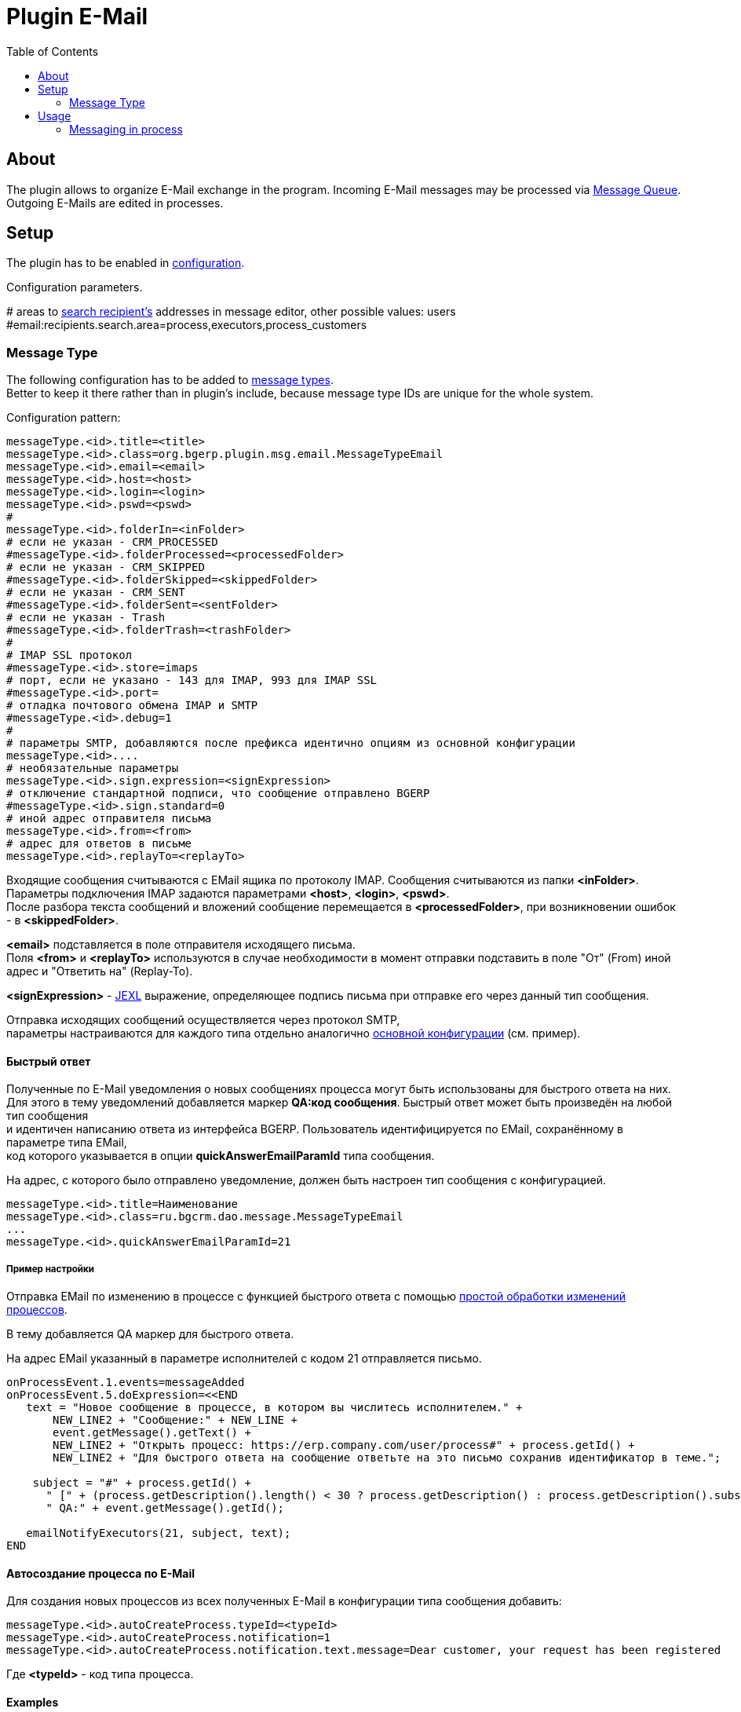 = Plugin E-Mail
:toc:

[[about]]
== About
The plugin allows to organize E-Mail exchange in the program.
Incoming E-Mail messages may be processed via <<../../../kernel/message.adoc#queue, Message Queue>>.
Outgoing E-Mails are edited in processes.

[[setup]]
== Setup
The plugin has to be enabled in <<../../../kernel/setup.adoc#config, configuration>>.

Configuration parameters.
[example]
:hardbreaks:
====
# areas to <<usage-process-search-recipient, search recipient's>> addresses in message editor, other possible values: users [[config-search-recipient]]
#email:recipients.search.area=process,executors,process_customers
====

[[setup-message-type]]
=== Message Type
The following configuration has to be added to <<../../../kernel/message.adoc#type, message types>>.
Better to keep it there rather than in plugin's include, because message type IDs are unique for the whole system.

Configuration pattern:
[source]
----
messageType.<id>.title=<title>
messageType.<id>.class=org.bgerp.plugin.msg.email.MessageTypeEmail
messageType.<id>.email=<email>
messageType.<id>.host=<host>
messageType.<id>.login=<login>
messageType.<id>.pswd=<pswd>
#
messageType.<id>.folderIn=<inFolder>
# если не указан - CRM_PROCESSED
#messageType.<id>.folderProcessed=<processedFolder>
# если не указан - CRM_SKIPPED
#messageType.<id>.folderSkipped=<skippedFolder>
# если не указан - CRM_SENT
#messageType.<id>.folderSent=<sentFolder>
# если не указан - Trash
#messageType.<id>.folderTrash=<trashFolder>
#
# IMAP SSL протокол
#messageType.<id>.store=imaps
# порт, если не указано - 143 для IMAP, 993 для IMAP SSL
#messageType.<id>.port=
# отладка почтового обмена IMAP и SMTP
#messageType.<id>.debug=1
#
# параметры SMTP, добавляются после префикса идентично опциям из основной конфигурации
messageType.<id>....
# необязательные параметры
messageType.<id>.sign.expression=<signExpression>
# отключение стандартной подписи, что сообщение отправлено BGERP
#messageType.<id>.sign.standard=0
# иной адрес отправителя письма
messageType.<id>.from=<from>
# адрес для ответов в письме
messageType.<id>.replayTo=<replayTo>
----
Входящие сообщения считываются с EMail ящика по протоколу IMAP. Сообщения считываются из папки *<inFolder>*.
Параметры подключения IMAP задаются параметрами *<host>*, *<login>*, *<pswd>*.
После разбора текста сообщений и вложений сообщение перемещается в *<processedFolder>*, при возникновении ошибок - в *<skippedFolder>*.

*<email>* подставляется в поле отправителя исходящего письма.
Поля *<from>* и *<replayTo>* используются в случае необходимости в момент отправки подставить в поле "От" (From) иной адрес и "Ответить на" (Replay-To).

*<signExpression>* - <<../../../kernel/extension.adoc#jexl, JEXL>> выражение, определяющее подпись письма при отправке его через данный тип сообщения.

Отправка исходящих сообщений осуществляется через протокол SMTP,
параметры настраиваются для каждого типа отдельно аналогично <<../../../kernel/setup.adoc#config, основной конфигурации>> (см. пример).

[[qa]]
==== Быстрый ответ
Полученные по E-Mail уведомления о новых сообщениях процесса могут быть использованы для быстрого ответа на них.
Для этого в тему уведомлений добавляется маркер *QA:код сообщения*. Быстрый ответ может быть произведён на любой тип сообщения
и идентичен написанию ответа из интерфейса BGERP. Пользователь идентифицируется по EMail, сохранённому в параметре типа EMail,
код которого указывается в опции *quickAnswerEmailParamId* типа сообщения.

На адрес, с которого было отправлено уведомление, должен быть настроен тип сообщения с конфигурацией.
[source]
----
messageType.<id>.title=Наименование
messageType.<id>.class=ru.bgcrm.dao.message.MessageTypeEmail
...
messageType.<id>.quickAnswerEmailParamId=21
----

[[qa-sample]]
===== Пример настройки
Отправка EMail по изменению в процессе с функцией быстрого ответа с помощью <<../../../kernel/process/processing.adoc#, простой обработки изменений процессов>>.

В тему добавляется QA маркер для быстрого ответа.

На адрес EMail указанный в параметре исполнителей с кодом 21 отправляется письмо.
[source]
----
onProcessEvent.1.events=messageAdded
onProcessEvent.5.doExpression=<<END
   text = "Новое сообщение в процессе, в котором вы числитесь исполнителем." +
       NEW_LINE2 + "Сообщение:" + NEW_LINE +
       event.getMessage().getText() +
       NEW_LINE2 + "Открыть процесс: https://erp.company.com/user/process#" + process.getId() +
       NEW_LINE2 + "Для быстрого ответа на сообщение ответьте на это письмо сохранив идентификатор в теме.";

    subject = "#" + process.getId() +
      " [" + (process.getDescription().length() < 30 ? process.getDescription() : process.getDescription().substring(0, 30) + "..") + "] " +
      " QA:" + event.getMessage().getId();

   emailNotifyExecutors(21, subject, text);
END
----

[[ac]]
==== Автосоздание процесса по E-Mail
Для создания новых процессов из всех полученных E-Mail в конфигурации типа сообщения добавить:
[source]
----
messageType.<id>.autoCreateProcess.typeId=<typeId>
messageType.<id>.autoCreateProcess.notification=1
messageType.<id>.autoCreateProcess.notification.text.message=Dear customer, your request has been registered
----

Где *<typeId>* - код типа процесса.

[[setup-message-type-example]]
==== Examples

[[setup-message-type-example-common]]
===== Простой случай
Нешифрованные протоколы IMAP и SMTP.
[source]
----
messageType.1.title=billing@bitel.ru
messageType.1.class=ru.bgcrm.dao.message.MessageTypeEmail
messageType.1.email=billing@bitel.ru
messageType.1.host=imap.ufamail.ru
messageType.1.login=billing@bitel.ru
messageType.1.pswd=*****
messageType.1.folderIn=INBOX
messageType.1.folderProcessed=INBOX.CRM_PROCESSED
messageType.1.folderSkipped=INBOX.CRM_SKIPPED
messageType.1.folderSent=INBOX.CRM_SENT
messageType.1.signExpression=<<END
    sign = NEW_LINE + user.getTitle() + NEW_LINE + "Служба технической поддержки" + NEW_LINE;
    sign += "ОАО \"Инет\"" + NEW_LINE + "тел. 2232333" + NEW_LINE + "email. mastea@inet.ru" + NEW_LINE;
END
messageType.1.mail.transport.protocol=smtp
messageType.1.mail.smtp.user=billing@inet.ru
messageType.1.mail.smtp.host=smtp.ufamail.ru
messageType.1.mail.smtp.pswd=******
----

[[setup-message-type-example-yandex]]
===== Yandex
IMAP и SMTP через SSL, подключены режимы поиска.
*21* - код параметра пользователя EMail.
*17* - код параметра контрагента EMail.
[source]
----
signBms=NEW_LINE + "С уважением, команда Бител" + NEW_LINE +  "email. crm@bitel.ru" + NEW_LINE

messageType.3.title=info@bgcrm.ru
messageType.3.class=ru.bgcrm.dao.message.MessageTypeEmail
messageType.3.store=imaps
messageType.3.email=info@bgcrm.ru
messageType.3.host=imap.yandex.com
messageType.3.login=info@bgcrm.ru
messageType.3.pswd=*****
messageType.3.folderIn=INBOX
messageType.3.folderProcessed=CRM_PROCESSED
messageType.3.folderSkipped=CRM_SKIPPED
messageType.3.folderSent=CRM_SENT
messageType.3.folderTrash=trash
messageType.3.signExpression={@signBms}
messageType.3.quickAnswerEmailParamId=21
messageType.3.search.1.title=Авто по EMail
messageType.3.search.1.class=ru.bgcrm.dao.message.MessageTypeSearchEmail
messageType.3.search.2.title=Контрагент по названию
messageType.3.search.2.class=ru.bgcrm.dao.message.MessageTypeSearchCustomerByTitle
messageType.3.search.3.title=Договор по параметру EMail
messageType.3.search.3.class=ru.bgcrm.plugin.bgbilling.dao.MessageTypeSearchEmail
messageType.3.search.3.billingId=bitel
messageType.3.search.3.paramIds=7
messageType.3.saver.class=ru.bgcrm.dao.message.MessageTypeContactSaverEmail
messageType.3.saver.paramId=17
messageType.3.mail.transport.protocol=smtps
messageType.3.mail.smtp.user=info@bgcrm.ru
messageType.3.mail.smtp.host=smtp.yandex.com
messageType.3.mail.smtp.pswd=*****
----

[[setup-message-type-example-gmail]]
===== GMail
IMAP и SMTP через SSL.

Для получения пароля к приложению включите двухфакторную авторизацию и сгенерируйте пароль
согласно инструкции: https://support.google.com/accounts/answer/185833
Либо с link:https://support.google.com/accounts/answer/1064203?hl=ru[выключенной двухэтапной аутентификацией] используйте пароль от учётной записи( Аккаунт - Безопасность - Вход в аккаунт Google ),
также должен быть включен меннее защищённый доступ приложениям ( Аккаунт - Безопасность - link:https://myaccount.google.com/lesssecureapps[Ненадёжные приложения, у которых есть доступ к аккаунту] )

[source]
----
messageType.5.title=bgerpp@gmail.com
messageType.5.class=ru.bgcrm.dao.message.MessageTypeEmail
messageType.5.store=imaps
messageType.5.email=bgerpp@gmail.com
messageType.5.host=imap.gmail.com
messageType.5.login=bgerpp@gmail.com
messageType.5.pswd=*****
messageType.5.folderIn=INBOX
messageType.5.folderProcessed=INBOX.CRM_PROCESSED
messageType.5.folderSkipped=INBOX.CRM_SKIPPED
messageType.5.folderSent=INBOX.CRM_SENT
messageType.5.folderTrash=[Gmail]/Bin
messageType.5.mail.transport.protocol=smtps
messageType.5.mail.smtp.user=bgerpp@gmail.com
messageType.5.mail.smtp.host=smtp.gmail.com
messageType.5.mail.smtp.pswd=****
----

[[usage]]
== Usage

[[usage-process]]
=== Messaging in process
On the screen below is seen E-Mail editor in process <<../../../kernel/message.adoc#process, Messages>> tab.

image::_res/process_message_editor.png[width="800px"]

[[usage-process-search-recipient]]
==== Search recipients
NOTE: The feature has a separated  <<../../../kernel/setup.adoc#user, permission>> *Plugin E-Mail / Search recipients*.

During message editing recipient addresses might be chooses over parameter values with type *email*.

image::_res/process_message_search_recipient.png[]

Areas where recipients are searched are defined in <<config-search-recipient, configuration>>.
Possible values:
[square]
* *process* - current process;
* *executors* - current process executors;
* *process_customers* - customers, linked to current process;
* *users* - all the users in the system.

[[usage-process-attach-history]]
==== Attach history
In drop-down *Attach history* may be chosen the following options:
[square]
* Exchange with the address;
* All messages.

For both modes for each sent message has attached a file named `History.txt`, containing exchange with:
[square]
* used E-Mail address
* all message history for second case

For the second mode in message signature also added process link to <<../../../kernel/interface.adoc#open-process, open interface>>, case it is configured.

